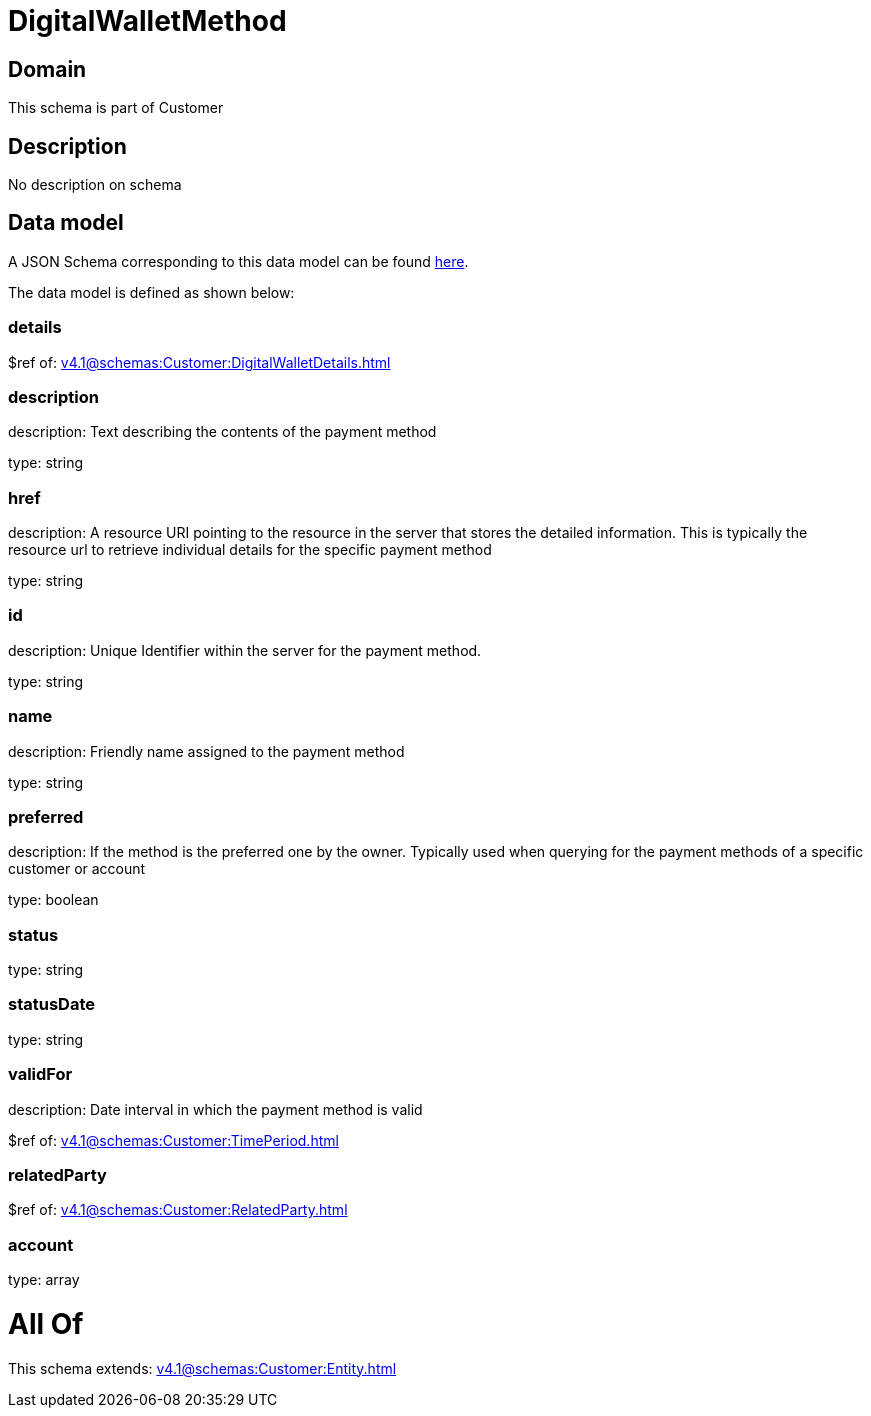 = DigitalWalletMethod

[#domain]
== Domain

This schema is part of Customer

[#description]
== Description

No description on schema


[#data_model]
== Data model

A JSON Schema corresponding to this data model can be found https://tmforum.org[here].

The data model is defined as shown below:


=== details
$ref of: xref:v4.1@schemas:Customer:DigitalWalletDetails.adoc[]


=== description
description: Text describing the contents of the payment method

type: string


=== href
description: A resource URI pointing to the resource in the server that stores the detailed information. This is typically the resource url to retrieve individual details for the specific payment method

type: string


=== id
description: Unique Identifier within the server for the payment method.

type: string


=== name
description: Friendly name assigned to the payment method

type: string


=== preferred
description: If the method is the preferred one by the owner. Typically used when querying for the payment methods of a specific customer or account

type: boolean


=== status
type: string


=== statusDate
type: string


=== validFor
description: Date interval in which the payment method is valid

$ref of: xref:v4.1@schemas:Customer:TimePeriod.adoc[]


=== relatedParty
$ref of: xref:v4.1@schemas:Customer:RelatedParty.adoc[]


=== account
type: array


= All Of 
This schema extends: xref:v4.1@schemas:Customer:Entity.adoc[]
